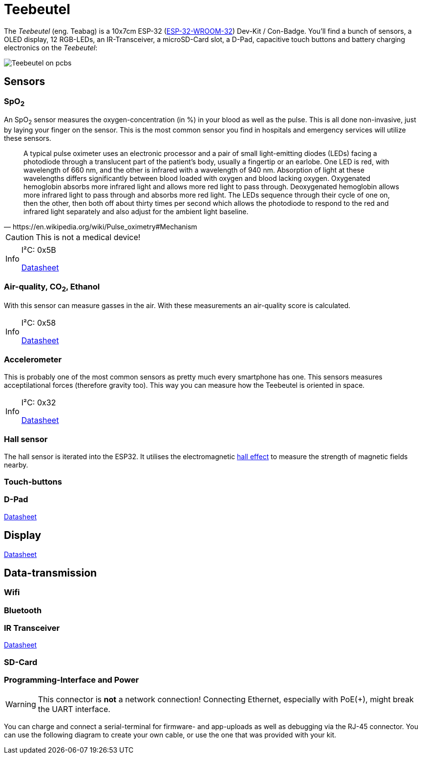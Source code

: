 :note-caption: Info

= Teebeutel

The __Teebeutel__ (eng. Teabag) is a 10x7cm ESP-32 (https://www.espressif.com/sites/default/files/documentation/esp32-wroom-32_datasheet_en.pdf[ESP-32-WROOM-32,role=external,window=_blank]) Dev-Kit / Con-Badge.
You'll find a bunch of sensors, a OLED display, 12 RGB-LEDs, an IR-Transceiver, a microSD-Card slot, a D-Pad, capacitive touch buttons and battery charging electronics on the __Teebeutel__:

image::Teebeutel-on-pcbs.jpg[]

== Sensors

=== SpO~2~
An SpO~2~ sensor measures the oxygen-concentration (in %) in your blood as well as the pulse. This is all done non-invasive, just by laying your finger on the sensor. This is the most common sensor you find in hospitals and emergency services will utilize these sensors.

[quote, https://en.wikipedia.org/wiki/Pulse_oximetry#Mechanism]
A typical pulse oximeter uses an electronic processor and a pair of small light-emitting diodes (LEDs) facing a photodiode through a translucent part of the patient's body, usually a fingertip or an earlobe. One LED is red, with wavelength of 660 nm, and the other is infrared with a wavelength of 940 nm. Absorption of light at these wavelengths differs significantly between blood loaded with oxygen and blood lacking oxygen. Oxygenated hemoglobin absorbs more infrared light and allows more red light to pass through. Deoxygenated hemoglobin allows more infrared light to pass through and absorbs more red light. The LEDs sequence through their cycle of one on, then the other, then both off about thirty times per second which allows the photodiode to respond to the red and infrared light separately and also adjust for the ambient light baseline.



CAUTION: This is not a medical device!

[NOTE]
====
I²C: 0x5B

https://datasheet.lcsc.com/lcsc/1912111437_Partron-PPSI262_C328758.pdf[Datasheet,role=external,window=_blank]
====

=== Air-quality, CO~2~, Ethanol


With this sensor can measure gasses in the air. With these measurements an air-quality score is calculated.

[NOTE]
====
I²C: 0x58

https://datasheet.lcsc.com/lcsc/2004151334_Sensirion-SGP30-2.5k_C514454.pdf[Datasheet,role=external,window=_blank]
====


=== Accelerometer
This is probably one of the most common sensors as pretty much every smartphone has one. This sensors measures acceptilational forces (therefore gravity too). This way you can measure how the Teebeutel is oriented in space.  

[NOTE]
====
I²C: 0x32

https://www.st.com/resource/en/datasheet/lis2DE12.pdf[Datasheet,role=external,window=_blank]
====

=== Hall sensor
The hall sensor is iterated into the ESP32. It utilises the electromagnetic https://en.wikipedia.org/wiki/Hall_effect[hall effect,role=external,window=_blank] to measure the strength of magnetic fields nearby.

=== Touch-buttons

=== D-Pad

https://datasheet.lcsc.com/lcsc/1809211419_Korean-Hroparts-Elec-K1-1506SN-01_C145910.pdf[Datasheet,role=external,window=_blank]

== Display

https://www.waveshare.com/w/upload/4/43/UG-2828GDEDF11.pdf[Datasheet,role=external,window=_blank]

== Data-transmission

=== Wifi

=== Bluetooth

=== IR Transceiver

https://datasheet.lcsc.com/lcsc/1808280419_Everlight-Elec-IRM-V840C-TR1_C264267.pdf[Datasheet,role=external,window=_blank]

=== SD-Card

=== Programming-Interface and Power

WARNING: This connector is **not** a network connection! Connecting Ethernet, especially with PoE(+), might break the UART interface.

You can charge and connect a serial-terminal for firmware- and app-uploads as well as debugging via the RJ-45 connector. You can use the following diagram to create your own cable, or use the one that was provided with your kit.
